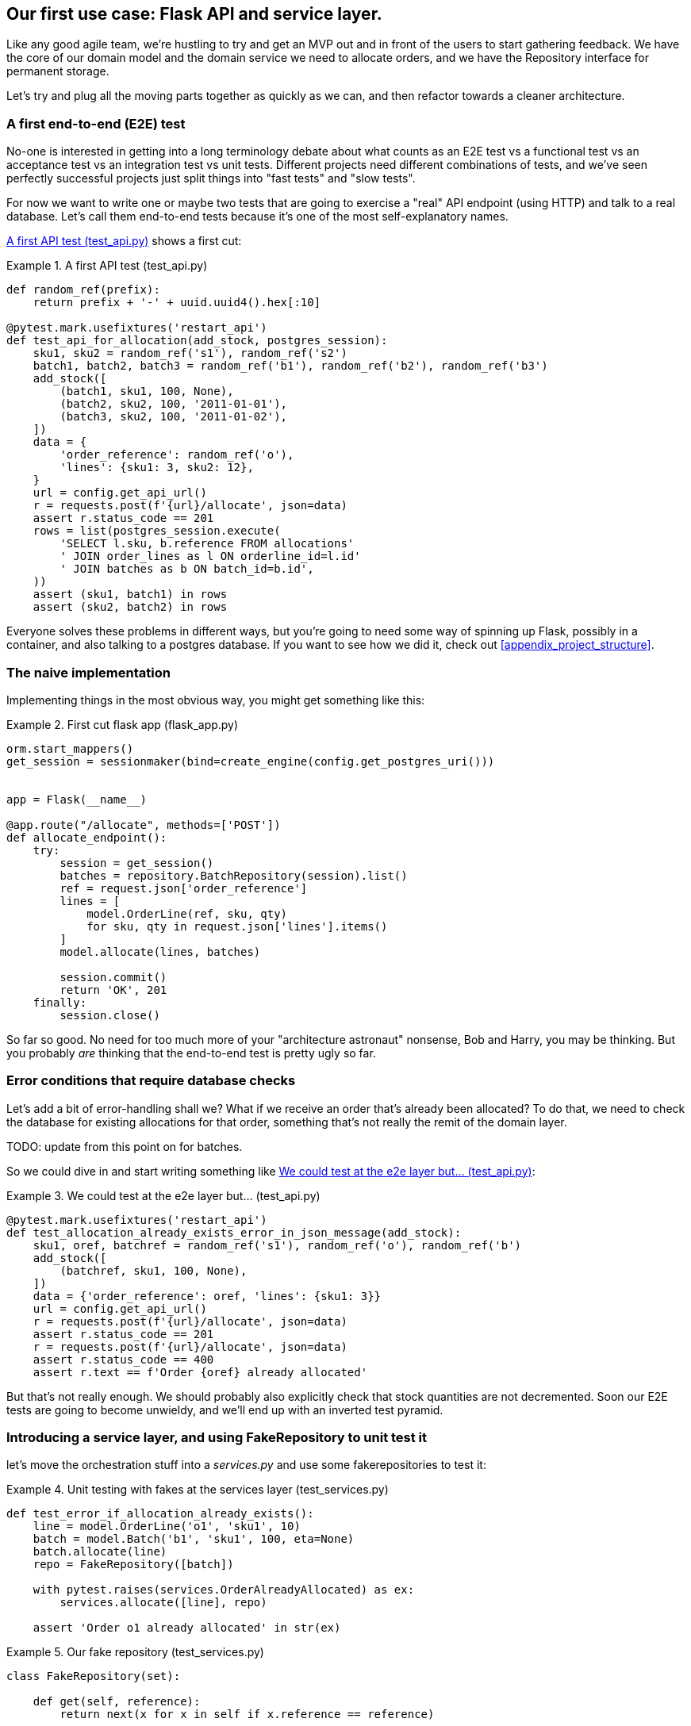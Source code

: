 [[chapter_03]]
== Our first use case:  Flask API and service layer.

Like any good agile team, we're hustling to try and get an MVP out and
in front of the users to start gathering feedback.  We have the core
of our domain model and the domain service we need to allocate orders,
and we have the Repository interface for permanent storage.

Let's try and plug all the moving parts together as quickly as we
can, and then refactor towards a cleaner architecture.


=== A first end-to-end (E2E) test

No-one is interested in getting into a long terminology debate about what
counts as an E2E test vs a functional test vs an acceptance test vs an
integration test vs unit tests.  Different projects need different combinations
of tests, and we've seen perfectly successful projects just split things into
"fast tests" and "slow tests".

For now we want to write one or maybe two tests that are going to exercise
a "real" API endpoint (using HTTP) and talk to a real database. Let's call
them end-to-end tests because it's one of the most self-explanatory names.

<<first_api_test>> shows a first cut:




[[first_api_test]]
.A first API test (test_api.py)
====
[source,python]
----
def random_ref(prefix):
    return prefix + '-' + uuid.uuid4().hex[:10]

@pytest.mark.usefixtures('restart_api')
def test_api_for_allocation(add_stock, postgres_session):
    sku1, sku2 = random_ref('s1'), random_ref('s2')
    batch1, batch2, batch3 = random_ref('b1'), random_ref('b2'), random_ref('b3')
    add_stock([
        (batch1, sku1, 100, None),
        (batch2, sku2, 100, '2011-01-01'),
        (batch3, sku2, 100, '2011-01-02'),
    ])
    data = {
        'order_reference': random_ref('o'),
        'lines': {sku1: 3, sku2: 12},
    }
    url = config.get_api_url()
    r = requests.post(f'{url}/allocate', json=data)
    assert r.status_code == 201
    rows = list(postgres_session.execute(
        'SELECT l.sku, b.reference FROM allocations'
        ' JOIN order_lines as l ON orderline_id=l.id'
        ' JOIN batches as b ON batch_id=b.id',
    ))
    assert (sku1, batch1) in rows
    assert (sku2, batch2) in rows
----
====

Everyone solves these problems in different ways, but you're going
to need some way of spinning up Flask, possibly in a container, and
also talking to a postgres database.  If you want to see how we did
it, check out <<appendix_project_structure>>.


=== The naive implementation

Implementing things in the most obvious way, you might get something like this:


[[first_cut_flask_app]]
.First cut flask app (flask_app.py)
====
[source,python]
[role="non-head"]
----
orm.start_mappers()
get_session = sessionmaker(bind=create_engine(config.get_postgres_uri()))


app = Flask(__name__)

@app.route("/allocate", methods=['POST'])
def allocate_endpoint():
    try:
        session = get_session()
        batches = repository.BatchRepository(session).list()
        ref = request.json['order_reference']
        lines = [
            model.OrderLine(ref, sku, qty)
            for sku, qty in request.json['lines'].items()
        ]
        model.allocate(lines, batches)

        session.commit()
        return 'OK', 201
    finally:
        session.close()
----
====


So far so good.  No need for too much more of your "architecture astronaut"
nonsense, Bob and Harry, you may be thinking.  But you probably _are_ 
thinking that the end-to-end test is pretty ugly so far.


=== Error conditions that require database checks

Let's add a bit of error-handling shall we?  What if we receive an order
that's already been allocated?  To do that, we need to check the database
for existing allocations for that order, something that's not really the
remit of the domain layer.

TODO: update from this point on for batches.

So we could dive in and start writing something like <<test_already_allocated>>:

[[test_already_allocated]]
.We could test at the e2e layer but...  (test_api.py)
====
[source,python]
----
@pytest.mark.usefixtures('restart_api')
def test_allocation_already_exists_error_in_json_message(add_stock):
    sku1, oref, batchref = random_ref('s1'), random_ref('o'), random_ref('b')
    add_stock([
        (batchref, sku1, 100, None),
    ])
    data = {'order_reference': oref, 'lines': {sku1: 3}}
    url = config.get_api_url()
    r = requests.post(f'{url}/allocate', json=data)
    assert r.status_code == 201
    r = requests.post(f'{url}/allocate', json=data)
    assert r.status_code == 400
    assert r.text == f'Order {oref} already allocated'

----
====

But that's not really enough.  We should probably also explicitly check that
stock quantities are not decremented.  Soon our E2E tests are going to become
unwieldy, and we'll end up with an inverted test pyramid.


=== Introducing a service layer, and using FakeRepository to unit test it

let's move the orchestration stuff into a _services.py_ and use some
fakerepositories to test it:


[[first_services_test]]
.Unit testing with fakes at the services layer (test_services.py)
====
[source,python]
----
def test_error_if_allocation_already_exists():
    line = model.OrderLine('o1', 'sku1', 10)
    batch = model.Batch('b1', 'sku1', 100, eta=None)
    batch.allocate(line)
    repo = FakeRepository([batch])

    with pytest.raises(services.OrderAlreadyAllocated) as ex:
        services.allocate([line], repo)

    assert 'Order o1 already allocated' in str(ex)

----
====



[[fake_repo]]
.Our fake repository (test_services.py)
====
[source,python]
----
class FakeRepository(set):

    def get(self, reference):
        return next(x for x in self if x.reference == reference)

    def list(self):
        return list(self)
----
====


But now we can migrate some of the other E2E tests too, like the one
that checks we actually save to the repo, <<second_test>>:

TODO: discuss moving _all_ the domain unit tests to the services layer too


[[second_servicetest]]
.A second test at the service layer (test_services.py)
====
[source,python]
----
def test_actually_allocates():
    line = model.OrderLine('o1', 'sku1', 10)
    batch = model.Batch('b1', 'sku1', 100, eta=None)
    repo = FakeRepository([batch])

    services.allocate([line], repo)

    assert batch.available_quantity == 90
----
====

And the test that we decrement quantities too.

We'll get to a service function that looks something like <<service_function>>:

[[service_function]]
.Basic allocation service (services.py)
====
[source,python]
----
class OrderAlreadyAllocated(Exception):
    pass


def allocate(lines: List[OrderLine], repo: BatchRepository) -> None:
    batches = repo.list()

    existing_allocations = set(a for batch in batches for a in batch._allocations)
    if any(l in existing_allocations for l in lines):  #<1>
        raise OrderAlreadyAllocated(f'Order {lines[0].orderid} already allocated')

    model.allocate(lines, batches)  #<2>
----
====

Typical service-layer functions have similar steps:

<1> We make some checks or assertions about the request against
    the current state of the world

<2> We may instantiate a domain object, and/or call a domain service

TODO: no step 3, add a new object to a repo, sadly


And now our flask app is looking reasonably sane, <<flask_app_using_service_layer>>:


[[flask_app_using_service_layer]]
.Flask app delegating to service layer (flask_app.py)
====
[source,python]
----
@app.route("/allocate", methods=['POST'])
def allocate_endpoint():
    try:
        session = get_session()  #<1>
        repo = repository.BatchRepository(session)  #<1>
        ref = request.json['order_reference']  #<2>
        lines = [
            model.OrderLine(ref, sku, qty)
            for sku, qty in request.json['lines'].items()  #<2>
        ]
        try:
            services.allocate(lines, repo)
            session.commit()
            return 'OK', 201  #<3>
        except services.OrderAlreadyAllocated as e:
            return str(e), 400  #<3>

    finally:
        session.close()
----
====

We see that the responsibilities of the flask app are much more minimal, and
more focused on just the web stuff:

<1> We instantiate a database session and some repository objects.
<2> We extract the user's commands from the web request and pass them
    to a domain service.
<3> And we return some responses and status codes

The responsibilities of the flask app are just standard web stuff: per-request
session management, parsing information out of POST parameters, response status
codes and JSON.  All the orchestration logic is in the use case / service layer,
and the domain logic stays in the domain.



=== How is our test pyramid looking?

[[test_pyramid]]
.Counting different types of test
====
[source,sh]
[role="skip"]
----
👉  grep -c test_ test_*.py
test_batches.py:8
test_allocate.py:6
test_services.py:2
test_orm.py:6
test_repository.py:2
test_api.py:2
----
====

//TODO: test this too?

Not bad!  16 unit tests, 8 integration tests, and just 2 end-to-end tests.


But there's still some things we're not happy with.  Passing that repository
around feels awkward, and the service/orchestration layer should probably
be in charge of the commit.  We'll introduce a nice pattern to deal with
that in the next chapter.


TODO: mention commit, still not tested

TODO: mention the word "use case"

TODO: integrate folder structure stuff at some point.

